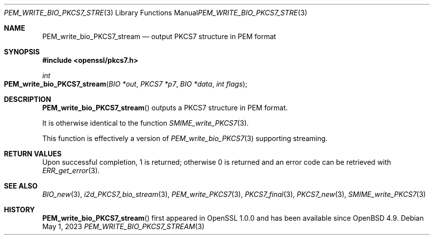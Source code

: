 .\" $OpenBSD: PEM_write_bio_PKCS7_stream.3,v 1.12 2023/05/01 07:28:11 tb Exp $
.\" full merge up to: OpenSSL df75c2bf Dec 9 01:02:36 2018 +0100
.\"
.\" This file was written by Dr. Stephen Henson <steve@openssl.org>.
.\" Copyright (c) 2007, 2009, 2016 The OpenSSL Project.  All rights reserved.
.\"
.\" Redistribution and use in source and binary forms, with or without
.\" modification, are permitted provided that the following conditions
.\" are met:
.\"
.\" 1. Redistributions of source code must retain the above copyright
.\"    notice, this list of conditions and the following disclaimer.
.\"
.\" 2. Redistributions in binary form must reproduce the above copyright
.\"    notice, this list of conditions and the following disclaimer in
.\"    the documentation and/or other materials provided with the
.\"    distribution.
.\"
.\" 3. All advertising materials mentioning features or use of this
.\"    software must display the following acknowledgment:
.\"    "This product includes software developed by the OpenSSL Project
.\"    for use in the OpenSSL Toolkit. (http://www.openssl.org/)"
.\"
.\" 4. The names "OpenSSL Toolkit" and "OpenSSL Project" must not be used to
.\"    endorse or promote products derived from this software without
.\"    prior written permission. For written permission, please contact
.\"    openssl-core@openssl.org.
.\"
.\" 5. Products derived from this software may not be called "OpenSSL"
.\"    nor may "OpenSSL" appear in their names without prior written
.\"    permission of the OpenSSL Project.
.\"
.\" 6. Redistributions of any form whatsoever must retain the following
.\"    acknowledgment:
.\"    "This product includes software developed by the OpenSSL Project
.\"    for use in the OpenSSL Toolkit (http://www.openssl.org/)"
.\"
.\" THIS SOFTWARE IS PROVIDED BY THE OpenSSL PROJECT ``AS IS'' AND ANY
.\" EXPRESSED OR IMPLIED WARRANTIES, INCLUDING, BUT NOT LIMITED TO, THE
.\" IMPLIED WARRANTIES OF MERCHANTABILITY AND FITNESS FOR A PARTICULAR
.\" PURPOSE ARE DISCLAIMED.  IN NO EVENT SHALL THE OpenSSL PROJECT OR
.\" ITS CONTRIBUTORS BE LIABLE FOR ANY DIRECT, INDIRECT, INCIDENTAL,
.\" SPECIAL, EXEMPLARY, OR CONSEQUENTIAL DAMAGES (INCLUDING, BUT
.\" NOT LIMITED TO, PROCUREMENT OF SUBSTITUTE GOODS OR SERVICES;
.\" LOSS OF USE, DATA, OR PROFITS; OR BUSINESS INTERRUPTION)
.\" HOWEVER CAUSED AND ON ANY THEORY OF LIABILITY, WHETHER IN CONTRACT,
.\" STRICT LIABILITY, OR TORT (INCLUDING NEGLIGENCE OR OTHERWISE)
.\" ARISING IN ANY WAY OUT OF THE USE OF THIS SOFTWARE, EVEN IF ADVISED
.\" OF THE POSSIBILITY OF SUCH DAMAGE.
.\"
.Dd $Mdocdate: May 1 2023 $
.Dt PEM_WRITE_BIO_PKCS7_STREAM 3
.Os
.Sh NAME
.Nm PEM_write_bio_PKCS7_stream
.Nd output PKCS7 structure in PEM format
.Sh SYNOPSIS
.In openssl/pkcs7.h
.Ft int
.Fo PEM_write_bio_PKCS7_stream
.Fa "BIO *out"
.Fa "PKCS7 *p7"
.Fa "BIO *data"
.Fa "int flags"
.Fc
.Sh DESCRIPTION
.Fn PEM_write_bio_PKCS7_stream
outputs a PKCS7 structure in PEM format.
.Pp
It is otherwise identical to the function
.Xr SMIME_write_PKCS7 3 .
.Pp
This function is effectively a version of
.Xr PEM_write_bio_PKCS7 3
supporting streaming.
.Sh RETURN VALUES
Upon successful completion, 1 is returned;
otherwise 0 is returned and an error code can be retrieved with
.Xr ERR_get_error 3 .
.Sh SEE ALSO
.Xr BIO_new 3 ,
.Xr i2d_PKCS7_bio_stream 3 ,
.Xr PEM_write_PKCS7 3 ,
.Xr PKCS7_final 3 ,
.Xr PKCS7_new 3 ,
.Xr SMIME_write_PKCS7 3
.Sh HISTORY
.Fn PEM_write_bio_PKCS7_stream
first appeared in OpenSSL 1.0.0 and has been available since
.Ox 4.9 .
